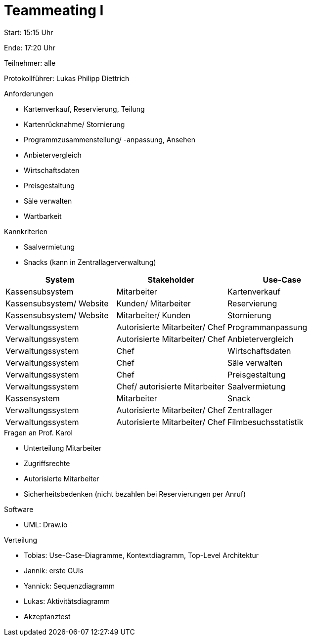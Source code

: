 = Teammeating I

Start: 15:15 Uhr

Ende: 17:20 Uhr

Teilnehmer: alle

Protokollführer: Lukas Philipp Diettrich



.Anforderungen
- Kartenverkauf, Reservierung, Teilung
- Kartenrücknahme/ Stornierung
- Programmzusammenstellung/ -anpassung, Ansehen
- Anbietervergleich
- Wirtschaftsdaten
- Preisgestaltung
- Säle verwalten
- Wartbarkeit

.Kannkriterien
- Saalvermietung
- Snacks (kann in Zentrallagerverwaltung)




|===
| System               | Stakeholder                          | Use-Case

| Kassensubsystem          | Mitarbeiter                         | Kartenverkauf
| Kassensubsystem/ Website | Kunden/ Mitarbeiter              | Reservierung
| Kassensubsystem/ Website | Mitarbeiter/ Kunden              | Stornierung
| Verwaltungssystem        | Autorisierte Mitarbeiter/ Chef      | Programmanpassung
| Verwaltungssystem        | Autorisierte Mitarbeiter/ Chef      | Anbietervergleich
| Verwaltungssystem        | Chef                                | Wirtschaftsdaten
| Verwaltungssystem        | Chef                                | Säle verwalten
| Verwaltungssystem        | Chef                                | Preisgestaltung
| Verwaltungssystem        | Chef/ autorisierte Mitarbeiter     | Saalvermietung
| Kassensystem             | Mitarbeiter                         | Snack
| Verwaltungssystem        | Autorisierte Mitarbeiter/ Chef      | Zentrallager
| Verwaltungssystem        | Autorisierte Mitarbeiter/ Chef      | Filmbesuchsstatistik
|===


.Fragen an Prof. Karol
- Unterteilung Mitarbeiter
- Zugriffsrechte
- Autorisierte Mitarbeiter
- Sicherheitsbedenken (nicht bezahlen bei Reservierungen per Anruf)



.Software
- UML: Draw.io

.Verteilung
- Tobias: Use-Case-Diagramme, Kontextdiagramm, Top-Level Architektur
- Jannik: erste GUIs
- Yannick: Sequenzdiagramm
- Lukas: Aktivitätsdiagramm
- Akzeptanztest
